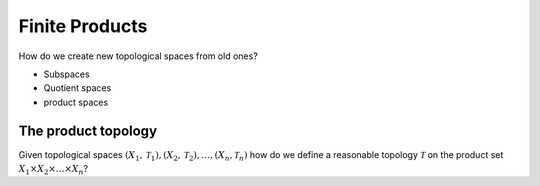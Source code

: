 Finite Products
=======================

How do we create new topological spaces from old ones?

* Subspaces
* Quotient spaces
* product spaces


The product topology
----------------------------

Given topological spaces 
:math:`(X_1, \mathcal{T}_1), (X_2, \mathcal{T}_2), \dots, (X_n, \mathcal{T}_n)`
how do we define a reasonable topology :math:`\mathcal{T}` on the 
product set :math:`X_1 \times X_2 \times \dots \times X_n`?
